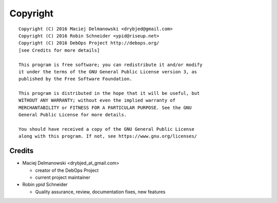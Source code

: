 Copyright
=========

::

    Copyright (C) 2016 Maciej Delmanowski <drybjed@gmail.com>
    Copyright (C) 2016 Robin Schneider <ypid@riseup.net>
    Copyright (C) 2016 DebOps Project http://debops.org/
    [see Credits for more details]

    This program is free software; you can redistribute it and/or modify
    it under the terms of the GNU General Public License version 3, as
    published by the Free Software Foundation.

    This program is distributed in the hope that it will be useful, but
    WITHOUT ANY WARRANTY; without even the implied warranty of
    MERCHANTABILITY or FITNESS FOR A PARTICULAR PURPOSE. See the GNU
    General Public License for more details.

    You should have received a copy of the GNU General Public License
    along with this program. If not, see https://www.gnu.org/licenses/

Credits
-------

* Maciej Delmanowski <drybjed_at_gmail.com>

  * creator of the DebOps Project

  * current project maintainer

* Robin `ypid` Schneider

  * Quality assurance, review, documentation fixes, new features

